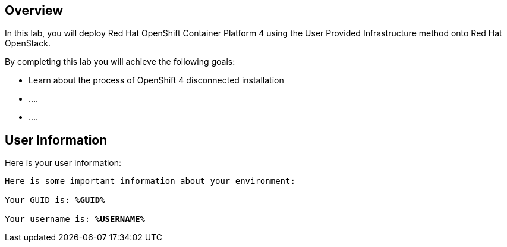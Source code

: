 :USER_GUID: %GUID%
:USERNAME: %USERNAME%
:markup-in-source: verbatim,attributes,quotes
:show_solution: true


== Overview

In this lab, you will deploy Red Hat OpenShift Container Platform 4 using the User Provided Infrastructure method onto Red Hat OpenStack. 

// Briefly explain the lab content here

By completing this lab you will achieve the following goals: 

* Learn about the process of OpenShift 4 disconnected installation
* ....
* ....

== User Information

Here is your user information:

[source,bash,options="nowrap",subs="{markup-in-source}"]
----
Here is some important information about your environment:

Your GUID is: *{USER_GUID}*

Your username is: *{USERNAME}*

----